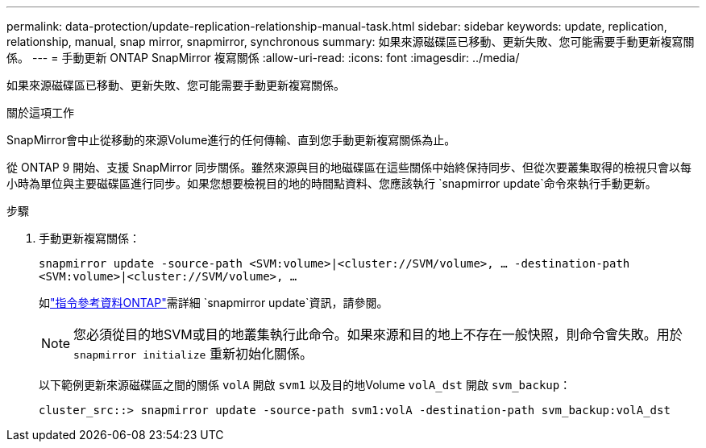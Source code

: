 ---
permalink: data-protection/update-replication-relationship-manual-task.html 
sidebar: sidebar 
keywords: update, replication, relationship, manual, snap mirror, snapmirror, synchronous 
summary: 如果來源磁碟區已移動、更新失敗、您可能需要手動更新複寫關係。 
---
= 手動更新 ONTAP SnapMirror 複寫關係
:allow-uri-read: 
:icons: font
:imagesdir: ../media/


[role="lead"]
如果來源磁碟區已移動、更新失敗、您可能需要手動更新複寫關係。

.關於這項工作
SnapMirror會中止從移動的來源Volume進行的任何傳輸、直到您手動更新複寫關係為止。

從 ONTAP 9 開始、支援 SnapMirror 同步關係。雖然來源與目的地磁碟區在這些關係中始終保持同步、但從次要叢集取得的檢視只會以每小時為單位與主要磁碟區進行同步。如果您想要檢視目的地的時間點資料、您應該執行 `snapmirror update`命令來執行手動更新。

.步驟
. 手動更新複寫關係：
+
`snapmirror update -source-path <SVM:volume>|<cluster://SVM/volume>, ... -destination-path <SVM:volume>|<cluster://SVM/volume>, ...`

+
如link:https://docs.netapp.com/us-en/ontap-cli/snapmirror-update.html["指令參考資料ONTAP"^]需詳細 `snapmirror update`資訊，請參閱。

+
[NOTE]
====
您必須從目的地SVM或目的地叢集執行此命令。如果來源和目的地上不存在一般快照，則命令會失敗。用於 `snapmirror initialize` 重新初始化關係。

====
+
以下範例更新來源磁碟區之間的關係 `volA` 開啟 `svm1` 以及目的地Volume `volA_dst` 開啟 `svm_backup`：

+
[listing]
----
cluster_src::> snapmirror update -source-path svm1:volA -destination-path svm_backup:volA_dst
----

